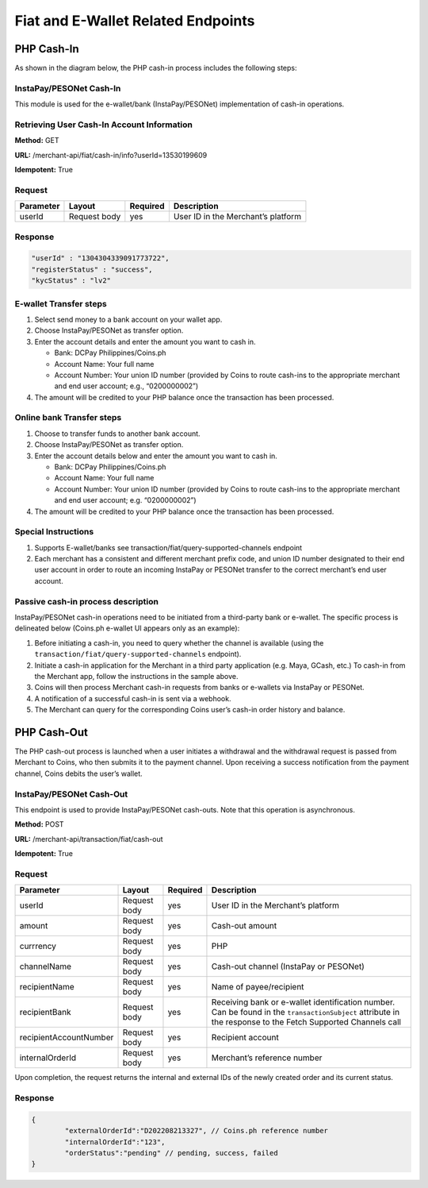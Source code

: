 Fiat and E-Wallet Related Endpoints
======================

PHP Cash-In
-----------
As shown in the diagram below, the PHP cash-in process includes the following steps:

.. image::
   PHP_dom_cashin.png
   
InstaPay/PESONet Cash-In
~~~~~~~~~~~~~~~~~~~~~~~~
This module is used for the e-wallet/bank (InstaPay/PESONet) implementation of cash-in operations.

Retrieving User Cash-In Account Information
~~~~~~~~~~~~~~~~~~~~~~~~

**Method:** GET

**URL:** /merchant-api/fiat/cash-in/info?userId=13530199609

**Idempotent:** True

Request
~~~~~~~

.. list-table::
   :header-rows: 1
   
   * - Parameter
     - Layout
     - Required
     - Description
   * - userId
     - Request body
     - yes
     - User ID in the Merchant’s platform

Response
~~~~~~~

.. code-block:: JSON

    "userId" : "1304304339091773722",
    "registerStatus" : "success",
    "kycStatus" : "lv2"

E-wallet Transfer steps
~~~~~~~

1. Select send money to a bank account on your wallet app.
2. Choose InstaPay/PESONet as transfer option.
3. Enter the account details and enter the amount you want to cash in.

   - Bank: DCPay Philippines/Coins.ph

   - Account Name: Your full name 

   - Account Number:  Your union ID number (provided by Coins to route cash-ins to the appropriate merchant and end user account; e.g., “0200000002”)
4. The amount will be credited to your PHP balance once the transaction has been processed.

Online bank Transfer steps
~~~~~~~
1. Choose to transfer funds to another bank account.
2. Choose InstaPay/PESONet as transfer option.
3. Enter the account details below and enter the amount you want to cash in.

   - Bank: DCPay Philippines/Coins.ph
   
   - Account Name: Your full name
   
   - Account Number: Your union ID number (provided by Coins to route cash-ins to the appropriate merchant and end user account; e.g. “0200000002”)
4. The amount will be credited to your PHP balance once the transaction has been processed.

Special Instructions
~~~~~~~

1. Supports E-wallet/banks see transaction/fiat/query-supported-channels endpoint
2. Each merchant has a consistent and different merchant prefix code, and union ID number designated to their end user account in order to route an incoming InstaPay or PESONet transfer to the correct merchant’s end user account.

Passive cash-in process description
~~~~~~~
InstaPay/PESONet cash-in operations need to be initiated from a third-party bank or e-wallet. The specific process is delineated below (Coins.ph e-wallet UI appears only as an example):

.. image::
   cash-in_screen_01.png

.. image::
   cash-in_screen_02.png

1. Before initiating a cash-in, you need to query whether the channel is available (using the ``transaction/fiat/query-supported-channels`` endpoint).
2. Initiate a cash-in application for the Merchant in a third party application (e.g. Maya, GCash, etc.) To cash-in from the Merchant app, follow the instructions in the sample above.
3. Coins will then process Merchant cash-in requests from banks or e-wallets via InstaPay or PESONet.
4. A notification of a successful cash-in is sent via a webhook.
5. The Merchant can query for the corresponding Coins user’s cash-in order history and balance.

PHP Cash-Out
------------
The PHP cash-out process is launched when a user initiates a withdrawal and the withdrawal request is passed from Merchant to Coins, who then submits it to the payment channel. Upon receiving a success notification from the payment channel, Coins debits the user’s wallet.

.. image::
   PHP_dom_cashout.png

InstaPay/PESONet Cash-Out
~~~~~~~~~~~~~~~~~~~~~~~~
This endpoint is used to provide InstaPay/PESONet cash-outs. Note that this operation is asynchronous.

**Method:** POST

**URL:** /merchant-api/transaction/fiat/cash-out

**Idempotent:** True

Request
~~~~~~~

.. list-table::
   :header-rows: 1
   
   * - Parameter
     - Layout
     - Required
     - Description
   * - userId
     - Request body
     - yes
     - User ID in the Merchant’s platform
   * - amount
     - Request body
     - yes
     - Cash-out amount
   * - currrency
     - Request body
     - yes
     - PHP
   * - channelName
     - Request body
     - yes
     - Cash-out channel (InstaPay or PESONet)
   * - recipientName
     - Request body
     - yes
     - Name of payee/recipient
   * - recipientBank
     - Request body
     - yes
     - Receiving bank or e-wallet identification number. Can be found in the ``transactionSubject`` attribute in the response to the Fetch Supported Channels call
   * - recipientAccountNumber
     - Request body
     - yes
     - Recipient account
   * - internalOrderId
     - Request body
     - yes
     - Merchant’s reference number

Upon completion, the request returns the internal and external IDs of the newly created order and its current status. 

Response
~~~~~~~

.. code-block:: JSON

   {
           "externalOrderId":"D202208213327", // Coins.ph reference number
           "internalOrderId":"123",
           "orderStatus":"pending" // pending, success, failed
   }
